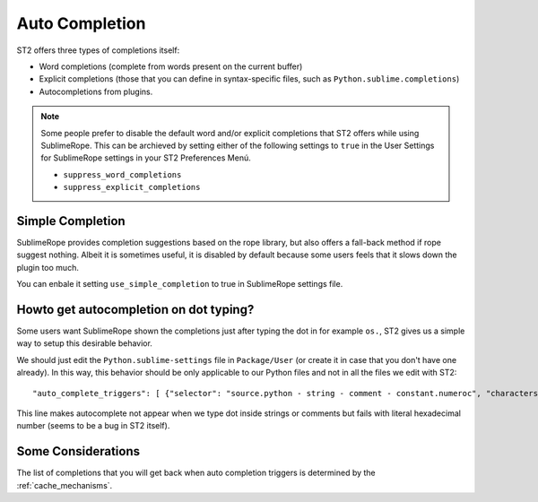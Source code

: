 .. _auto_completion:

===============
Auto Completion
===============

ST2 offers three types of completions itself:

* Word completions (complete from words present on the current buffer)
* Explicit completions (those that you can define in syntax-specific files, such as ``Python.sublime.completions``)
* Autocompletions from plugins.

.. note::

    Some people prefer to disable the default word and/or explicit completions that ST2 offers while using SublimeRope. This can be archieved by setting either of the following settings to ``true`` in the User Settings for SublimeRope settings in your ST2 Preferences Menú.

    * ``suppress_word_completions``
    * ``suppress_explicit_completions``

Simple Completion
=================

SublimeRope provides completion suggestions based on the rope library, but also offers a fall-back method if rope suggest nothing. Albeit it is sometimes useful, it is disabled by default because some users feels that it slows down the plugin too much.

You can enbale it setting ``use_simple_completion`` to true in SublimeRope settings file.

Howto get autocompletion on dot typing?
===========================================

Some users want SublimeRope shown the completions just after typing the dot in for example  ``os.``, ST2 gives us a simple way to setup this desirable behavior.

We should just edit the ``Python.sublime-settings`` file in ``Package/User`` (or create it in case that you don't have one already). In this way, this behavior should be only applicable to our Python files and not in all the files we edit with ST2::

    "auto_complete_triggers": [ {"selector": "source.python - string - comment - constant.numeroc", "characters": "."} ]

This line makes autocomplete not appear when we type dot inside strings or comments but fails with literal hexadecimal number (seems to be a bug in ST2 itself).

Some Considerations
===================

The list of completions that you will get back when auto completion triggers is determined by the :ref:`cache_mechanisms`.
